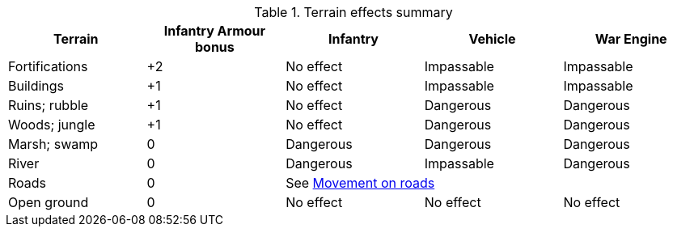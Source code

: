 [[terrain-table]]

[.scrollable]
--
ifndef::movement,shooting[]
.Terrain effects summary
[cols="1,4*^", stripes=even]
|===
|Terrain |Infantry Armour bonus |Infantry |Vehicle |War Engine

|Fortifications
|+2
|No effect
|Impassable
|Impassable

|Buildings
|+1
|No effect
|Impassable
|Impassable

|Ruins; rubble
|+1
|No effect
|Dangerous
|Dangerous

|Woods; jungle
|+1
|No effect
|Dangerous
|Dangerous

|Marsh; swamp
|0
|Dangerous
|Dangerous
|Dangerous

|River
|0
|Dangerous
|Impassable
|Dangerous

|Roads
|0 3+^|See xref:main-rules:terrain-effects-on-movement.adoc#roads[Movement on roads]

|Open ground
|0
|No effect
|No effect
|No effect
|===
endif::[]

ifdef::movement[]
.Terrain effects on movement
[cols="1,3*^", stripes=even]
|===
|Terrain |Infantry |Vehicle |War Engine

|Fortifications
|No effect
|Impassable
|Impassable

|Buildings
|No effect
|Impassable
|Impassable

|Ruins; rubble
|No effect
|Dangerous
|Dangerous

|Woods; jungle
|No effect
|Dangerous
|Dangerous

|Marsh; swamp
|Dangerous
|Dangerous
|Dangerous

|River
|Dangerous
|Impassable
|Dangerous

|Roads
3+^|See xref:main-rules:terrain-effects-on-movement.adoc#roads[Movement on roads]

|Open ground
|No effect
|No effect
|No effect
|===
endif::[]

ifdef::shooting[]
.Infantry Armour bonus for cover
[cols="1,1*^", stripes=even]
|===
|Terrain |Infantry Armour bonus

|Fortifications
|+2

|Buildings
|+1

|Ruins; rubble
|+1

|Woods; jungle
|+1

|Marsh; swamp
|0

|River
|0

|Roads
|0

|Open ground
|0
|===
endif::[]
--